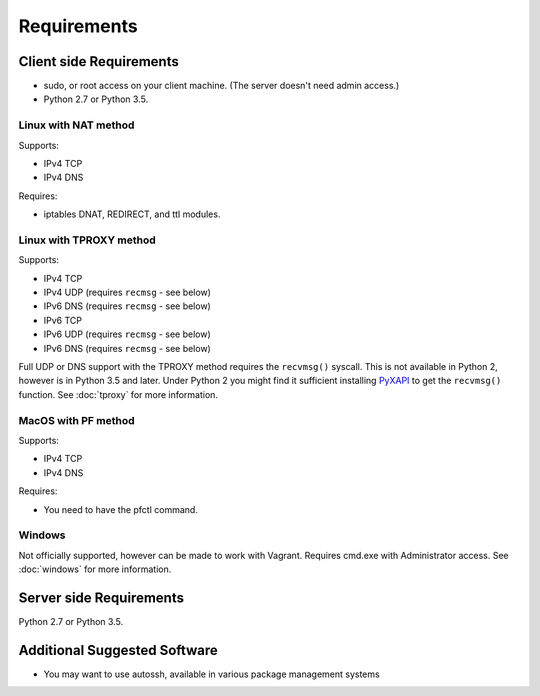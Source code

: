 Requirements
============

Client side Requirements
------------------------

- sudo, or root access on your client machine.
  (The server doesn't need admin access.)
- Python 2.7 or Python 3.5.


Linux with NAT method
~~~~~~~~~~~~~~~~~~~~~
Supports:

* IPv4 TCP
* IPv4 DNS

Requires:

* iptables DNAT, REDIRECT, and ttl modules.


Linux with TPROXY method
~~~~~~~~~~~~~~~~~~~~~~~~
Supports:

* IPv4 TCP
* IPv4 UDP (requires ``recmsg`` - see below)
* IPv6 DNS (requires ``recmsg`` - see below)
* IPv6 TCP
* IPv6 UDP (requires ``recmsg`` - see below)
* IPv6 DNS (requires ``recmsg`` - see below)

.. _PyXAPI: http://www.pps.univ-paris-diderot.fr/~ylg/PyXAPI/

Full UDP or DNS support with the TPROXY method requires the ``recvmsg()``
syscall. This is not available in Python 2, however is in Python 3.5 and
later. Under Python 2 you might find it sufficient installing PyXAPI_ to get
the ``recvmsg()`` function. See :doc:`tproxy` for more information.


MacOS with PF method
~~~~~~~~~~~~~~~~~~~~
Supports:

* IPv4 TCP
* IPv4 DNS

Requires:

* You need to have the pfctl command.

Windows
~~~~~~~

Not officially supported, however can be made to work with Vagrant. Requires
cmd.exe with Administrator access. See :doc:`windows` for more information.


Server side Requirements
------------------------
Python 2.7 or Python 3.5.


Additional Suggested Software
-----------------------------

- You may want to use autossh, available in various package management
  systems
